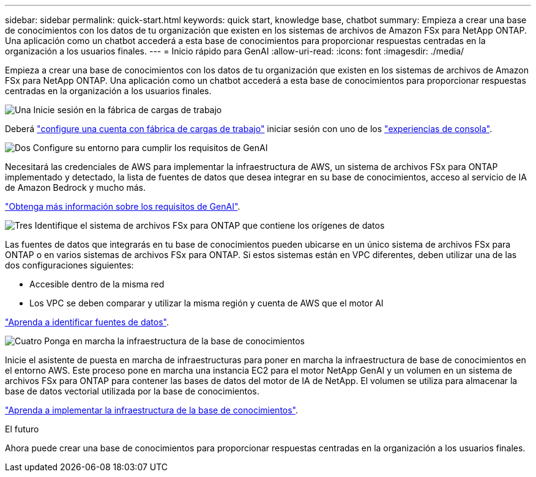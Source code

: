 ---
sidebar: sidebar 
permalink: quick-start.html 
keywords: quick start, knowledge base, chatbot 
summary: Empieza a crear una base de conocimientos con los datos de tu organización que existen en los sistemas de archivos de Amazon FSx para NetApp ONTAP. Una aplicación como un chatbot accederá a esta base de conocimientos para proporcionar respuestas centradas en la organización a los usuarios finales. 
---
= Inicio rápido para GenAI
:allow-uri-read: 
:icons: font
:imagesdir: ./media/


[role="lead"]
Empieza a crear una base de conocimientos con los datos de tu organización que existen en los sistemas de archivos de Amazon FSx para NetApp ONTAP. Una aplicación como un chatbot accederá a esta base de conocimientos para proporcionar respuestas centradas en la organización a los usuarios finales.

.image:https://raw.githubusercontent.com/NetAppDocs/common/main/media/number-1.png["Una"] Inicie sesión en la fábrica de cargas de trabajo
[role="quick-margin-para"]
Deberá https://docs.netapp.com/us-en/workload-setup-admin/sign-up-saas.html["configure una cuenta con fábrica de cargas de trabajo"^] iniciar sesión con uno de los https://docs.netapp.com/us-en/workload-setup-admin/console-experiences.html["experiencias de consola"^].

.image:https://raw.githubusercontent.com/NetAppDocs/common/main/media/number-2.png["Dos"] Configure su entorno para cumplir los requisitos de GenAI
[role="quick-margin-para"]
Necesitará las credenciales de AWS para implementar la infraestructura de AWS, un sistema de archivos FSx para ONTAP implementado y detectado, la lista de fuentes de datos que desea integrar en su base de conocimientos, acceso al servicio de IA de Amazon Bedrock y mucho más.

[role="quick-margin-para"]
link:requirements.html["Obtenga más información sobre los requisitos de GenAI"^].

.image:https://raw.githubusercontent.com/NetAppDocs/common/main/media/number-3.png["Tres"] Identifique el sistema de archivos FSx para ONTAP que contiene los orígenes de datos
[role="quick-margin-para"]
Las fuentes de datos que integrarás en tu base de conocimientos pueden ubicarse en un único sistema de archivos FSx para ONTAP o en varios sistemas de archivos FSx para ONTAP. Si estos sistemas están en VPC diferentes, deben utilizar una de las dos configuraciones siguientes:

* Accesible dentro de la misma red
* Los VPC se deben comparar y utilizar la misma región y cuenta de AWS que el motor AI


[role="quick-margin-para"]
link:identify-data-sources.html["Aprenda a identificar fuentes de datos"^].

.image:https://raw.githubusercontent.com/NetAppDocs/common/main/media/number-4.png["Cuatro"] Ponga en marcha la infraestructura de la base de conocimientos
[role="quick-margin-para"]
Inicie el asistente de puesta en marcha de infraestructuras para poner en marcha la infraestructura de base de conocimientos en el entorno AWS. Este proceso pone en marcha una instancia EC2 para el motor NetApp GenAI y un volumen en un sistema de archivos FSx para ONTAP para contener las bases de datos del motor de IA de NetApp. El volumen se utiliza para almacenar la base de datos vectorial utilizada por la base de conocimientos.

[role="quick-margin-para"]
link:deploy-infrastructure.html["Aprenda a implementar la infraestructura de la base de conocimientos"^].

.El futuro
Ahora puede crear una base de conocimientos para proporcionar respuestas centradas en la organización a los usuarios finales.
